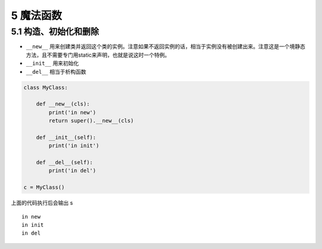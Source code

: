 5 魔法函数
==========

5.1 构造、初始化和删除
~~~~~~~~~~~~~~~~~~~~~~

-  ``__new__``
   用来创建类并返回这个类的实例。注意如果不返回实例的话，相当于实例没有被创建出来。注意这是一个境静态方法，且不需要专门用static来声明，也就是说这时一个特例。
-  ``__init__`` 用来初始化
-  ``__del__`` 相当于析构函数

.. code:: python

   class MyClass:

       def __new__(cls):
           print('in new')
           return super().__new__(cls)

       def __init__(self):
           print('in init')

       def __del__(self):
           print('in del')

   c = MyClass()

上面的代码执行后会输出 s

::

   in new
   in init
   in del
